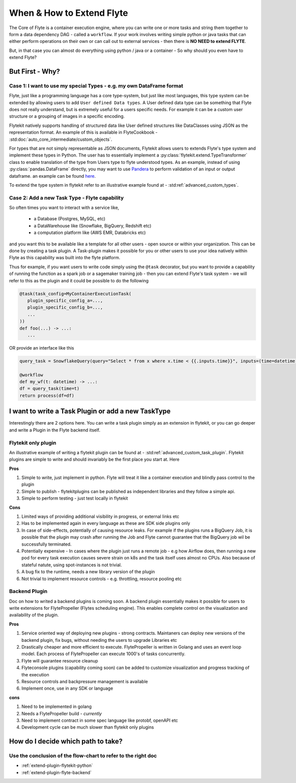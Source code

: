 .. _plugins_extend_intro:

###########################
When & How to Extend Flyte
###########################

The Core of Flyte is a container execution engine, where you can write one or more tasks and string them together to form a data dependency DAG - called a ``workflow``.
If your work involves writing simple python or java tasks that can either perform operations on their own or can call out to external services - then there is **NO NEED to extend FLYTE**.

But, in that case you can almost do everything using python / java or a container - So why should you even have to extend Flyte?

=================
But First - Why?
=================

Case 1: I want to use my special Types - e.g. my own DataFrame format
==========================================================================
Flyte, just like a programming language has a core type-system, but just like most languages, this type system can be extended by allowing users to add ``User defined Data types``.
A User defined data type can be something that Flyte does not really understand, but is extremely useful for a users specific needs. For example it can be a custom user structure or a grouping of images in a specific encoding.

Flytekit natively supports handling of structured data like User defined structures like DataClasses using JSON as the representation format. An example of this is available in FlyteCookbook - :std:doc:`auto_core_intermediate/custom_objects`.

For types that are not simply representable as JSON documents, Flytekit allows users to extends Flyte's type system and implement these types in Python. The user has to essentially implement a :py:class:`flytekit.extend.TypeTransformer` class to enable translation of the type from Users type to flyte understood types. As an example,
instead of using :py:class:`pandas.DataFrame` directly, you may want to use `Pandera <https://pandera.readthedocs.io/en/stable/>`_ to perform validation of an input or output dataframe. an example can be found `here <https://github.com/flyteorg/flytekit/blob/master/plugins/tests/pandera/test_wf.py#L9>`_.

To extend the type system in flytekit refer to an illustrative example found at - :std:ref:`advanced_custom_types`.


Case 2: Add a new Task Type - Flyte capability
===============================================
So often times you want to interact with a service like,

 - a Database (Postgres, MySQL, etc)
 - a DataWarehouse like (Snowflake, BigQuery, Redshift etc)
 - a computation platform like (AWS EMR, Databricks etc)

and you want this to be available like a template for all other users - open source or within your organization. This can be done by creating a task plugin.
A Task-plugin makes it possible for you or other users to use your idea natively within Flyte as this capability was built into the flyte platform.

Thus for example, if you want users to write code simply using the ``@task`` decorator, but you want to provide a capability of running the function as a spark job or a sagemaker training job - then you can extend Flyte's task system - we will refer to this as the plugin and it could be possible to do the following

.. code-block:: python

    @task(task_config=MyContainerExecutionTask(
       plugin_specific_config_a=...,
       plugin_specific_config_b=...,
       ...
    ))
    def foo(...) -> ...:
       ...


OR provide an interface like this

.. code-block:: python

    query_task = SnowflakeQuery(query="Select * from x where x.time < {{.inputs.time}}", inputs=(time=datetime), results=pandas.DataFrame)

    @workflow
    def my_wf(t: datetime) -> ...:
    df = query_task(time=t)
    return process(df=df)



===========================================================
I want to write a Task Plugin or add a new TaskType
===========================================================

Interestingly there are 2 options here. You can write a task plugin simply as an extension in flytekit, or you can go deeper and write a Plugin in the Flyte backend itself.

Flytekit only plugin
======================
An illustrative example of writing a flytekit plugin can be found at - :std:ref:`advanced_custom_task_plugin`. Flytekit plugins are simple to write and should invariably be
the first place you start at. Here

**Pros**

#. Simple to write, just implement in python. Flyte will treat it like a container execution and blindly pass control to the plugin
#. Simple to publish - flytekitplugins can be published as independent libraries and they follow a simple api.
#. Simple to perform testing - just test locally in flytekit

**Cons**

#. Limited ways of providing additional visibility in progress, or external links etc
#. Has to be implemented again in every language as these are SDK side plugins only
#. In case of side-effects, potentially of causing resource leaks. For example if the plugins runs a BigQuery Job, it is possible that the plugin may crash after running the Job and Flyte cannot guarantee that the BigQuery job wil be successfully terminated.
#. Potentially expensive - In cases where the plugin just runs a remote job - e.g how Airflow does, then running a new pod for every task execution causes severe strain on k8s and the task itself uses almost no CPUs. Also because of stateful natute, using spot-instances is not trivial.
#. A bug fix to the runtime, needs a new library version of the plugin
#. Not trivial to implement resource controls - e.g. throttling, resource pooling etc

Backend Plugin
===============

Doc on how to writed a backend plugins is coming soon. A backend plugin essentially makes it possible for users to write extensions for FlytePropeller (Flytes scheduling engine). This enables complete control on the visualization and availability of the plugin.

**Pros**

#. Service oriented way of deploying new plugins - strong contracts. Maintaners can deploy new versions of the backend plugin, fix bugs, without needing the users to upgrade Libraries etc
#. Drastically cheaper and more efficient to execute. FlytePropeller is written in Golang and uses an event loop model. Each process of FlytePropeller can execute 1000's of tasks concurrently.
#. Flyte will guarantee resource cleanup
#. Flyteconsole plugins (capability coming soon) can be added to customize visualization and progress tracking of the execution
#. Resource controls and backpressure management is available
#. Implement once, use in any SDK or language

**cons**

#. Need to be implemented in golang
#. Needs a FlytePropeller build - *currently*
#. Need to implement contract in some spec language like protobf, openAPI etc
#. Development cycle can be much slower than flytekit only plugins


===============================================
How do I decide which path to take?
===============================================

.. image:: https://raw.githubusercontent.com/flyteorg/flyte/static-resources/img/core/extend_flyte_flowchart.png
   :alt: Ok you want to add a plugin, but which type? Follow the flowchart and then select the right next steps.


Use the conclusion of the flow-chart to refer to the right doc
================================================================

- :ref:`extend-plugin-flytekit-python`
- :ref:`extend-plugin-flyte-backend`
